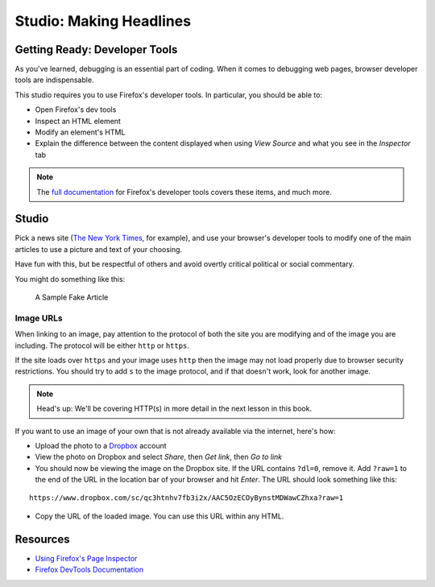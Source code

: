 Studio: Making Headlines
========================

Getting Ready: Developer Tools
------------------------------

As you've learned, debugging is an essential part of coding. When it comes to debugging web pages, browser developer tools are indispensable.

This studio requires you to use Firefox's developer tools. In particular, you should be able to:

- Open Firefox's dev tools
- Inspect an HTML element
- Modify an element's HTML
- Explain the difference between the content displayed when using *View Source* and what you see in the *Inspector* tab

.. note:: The `full documentation <https://developer.mozilla.org/en-US/docs/Tools>`_ for Firefox's developer tools covers these items, and much more.

Studio
------

Pick a news site (`The New York Times <https://www.nytimes.com/>`_, for example), and use your browser's developer tools to modify one of the main articles to use a picture and text of your choosing.

Have fun with this, but be respectful of others and avoid overtly critical political or social commentary.

You might do something like this:

.. figure:: figures/making-headlines-screenshot.png
   :alt: A screenshot of the New York Times website, with a fake article announcing an astronaut apprenticeship program at LaunchCode.

   A Sample Fake Article

Image URLs
^^^^^^^^^^

When linking to an image, pay attention to the protocol of both the site you are modifying and of the image you are including. The protocol will be either ``http`` or ``https``.

If the site loads over ``https`` and your image uses ``http`` then the image may not load properly due to browser security restrictions. You should try to add ``s`` to the image protocol, and if that doesn't work, look for another image.

.. admonition :: Note

	Head's up: We'll be covering HTTP(s) in more detail in the next lesson in this book.


If you want to use an image of your own that is not already available via the internet, here's how:

- Upload the photo to a `Dropbox <https://www.dropbox.com/>`_ account
- View the photo on Dropbox and select *Share*, then *Get link*, then *Go to link*
- You should now be viewing the image on the Dropbox site. If the URL contains ``?dl=0``, remove it. Add ``?raw=1`` to the end of the URL in the location bar of your browser and hit *Enter*. The URL should look something like this:

::

   https://www.dropbox.com/sc/qc3htnhv7fb3i2x/AAC5OzECOyBynstMDWawCZhxa?raw=1

- Copy the URL of the loaded image. You can use this URL within any HTML.

Resources
---------

* `Using Firefox's Page Inspector <https://developer.mozilla.org/en-US/docs/Tools/Page_Inspector>`_
* `Firefox DevTools Documentation <https://developer.mozilla.org/en-US/docs/Tools>`_
